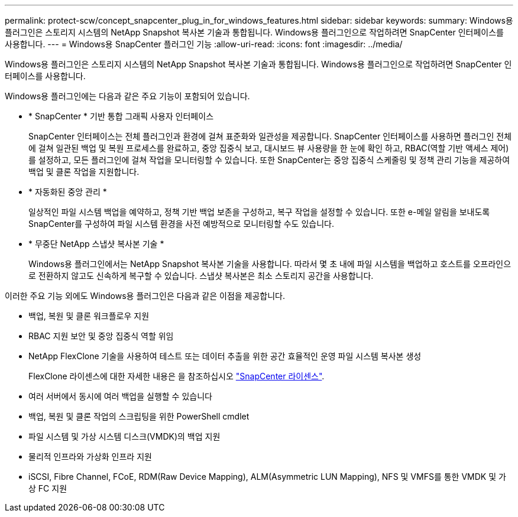 ---
permalink: protect-scw/concept_snapcenter_plug_in_for_windows_features.html 
sidebar: sidebar 
keywords:  
summary: Windows용 플러그인은 스토리지 시스템의 NetApp Snapshot 복사본 기술과 통합됩니다. Windows용 플러그인으로 작업하려면 SnapCenter 인터페이스를 사용합니다. 
---
= Windows용 SnapCenter 플러그인 기능
:allow-uri-read: 
:icons: font
:imagesdir: ../media/


[role="lead"]
Windows용 플러그인은 스토리지 시스템의 NetApp Snapshot 복사본 기술과 통합됩니다. Windows용 플러그인으로 작업하려면 SnapCenter 인터페이스를 사용합니다.

Windows용 플러그인에는 다음과 같은 주요 기능이 포함되어 있습니다.

* * SnapCenter * 기반 통합 그래픽 사용자 인터페이스
+
SnapCenter 인터페이스는 전체 플러그인과 환경에 걸쳐 표준화와 일관성을 제공합니다. SnapCenter 인터페이스를 사용하면 플러그인 전체에 걸쳐 일관된 백업 및 복원 프로세스를 완료하고, 중앙 집중식 보고, 대시보드 뷰 사용량을 한 눈에 확인 하고, RBAC(역할 기반 액세스 제어)를 설정하고, 모든 플러그인에 걸쳐 작업을 모니터링할 수 있습니다. 또한 SnapCenter는 중앙 집중식 스케줄링 및 정책 관리 기능을 제공하여 백업 및 클론 작업을 지원합니다.

* * 자동화된 중앙 관리 *
+
일상적인 파일 시스템 백업을 예약하고, 정책 기반 백업 보존을 구성하고, 복구 작업을 설정할 수 있습니다. 또한 e-메일 알림을 보내도록 SnapCenter를 구성하여 파일 시스템 환경을 사전 예방적으로 모니터링할 수도 있습니다.

* * 무중단 NetApp 스냅샷 복사본 기술 *
+
Windows용 플러그인에서는 NetApp Snapshot 복사본 기술을 사용합니다. 따라서 몇 초 내에 파일 시스템을 백업하고 호스트를 오프라인으로 전환하지 않고도 신속하게 복구할 수 있습니다. 스냅샷 복사본은 최소 스토리지 공간을 사용합니다.



이러한 주요 기능 외에도 Windows용 플러그인은 다음과 같은 이점을 제공합니다.

* 백업, 복원 및 클론 워크플로우 지원
* RBAC 지원 보안 및 중앙 집중식 역할 위임
* NetApp FlexClone 기술을 사용하여 테스트 또는 데이터 추출을 위한 공간 효율적인 운영 파일 시스템 복사본 생성
+
FlexClone 라이센스에 대한 자세한 내용은 을 참조하십시오 link:../install/concept_snapcenter_licenses.html["SnapCenter 라이센스"^].

* 여러 서버에서 동시에 여러 백업을 실행할 수 있습니다
* 백업, 복원 및 클론 작업의 스크립팅을 위한 PowerShell cmdlet
* 파일 시스템 및 가상 시스템 디스크(VMDK)의 백업 지원
* 물리적 인프라와 가상화 인프라 지원
* iSCSI, Fibre Channel, FCoE, RDM(Raw Device Mapping), ALM(Asymmetric LUN Mapping), NFS 및 VMFS를 통한 VMDK 및 가상 FC 지원

